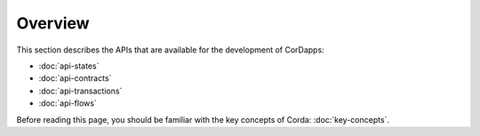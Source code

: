 Overview
========

This section describes the APIs that are available for the development of CorDapps:

* :doc:`api-states`
* :doc:`api-contracts`
* :doc:`api-transactions`
* :doc:`api-flows`

Before reading this page, you should be familiar with the key concepts of Corda: :doc:`key-concepts`.
